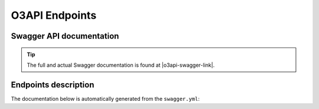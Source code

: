 O3API Endpoints
****************

Swagger API documentation
==========================

.. tip::
   The full and actual Swagger documentation is found at |o3api-swagger-link|.

Endpoints description
======================
The documentation below is automatically generated from the ``swagger.yml``:

.. openapi:: ../../o3api/swagger.yml